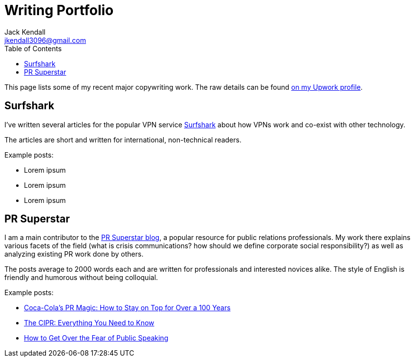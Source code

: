 = Writing Portfolio
Jack Kendall <jkendall3096@gmail.com>
:toc:
:homepage: https://example.org

[.lead]
This page lists some of my recent major copywriting work. The raw details can be found https://www.upwork.com/freelancers/~01edd15a574b27fc7b[on my Upwork profile].

== Surfshark
I've written several articles for the popular VPN service https://surfshark.com/[Surfshark] about how VPNs work and co-exist with other technology.

The articles are short and written for international, non-technical readers.

Example posts:

* Lorem ipsum
* Lorem ipsum
* Lorem ipsum

== PR Superstar
I am a main contributor to the https://prsuperstar.co.uk/blog/[PR Superstar blog], a popular resource for public relations professionals. My work there explains various facets of the field (what is crisis communications?  how should we define corporate social responsibility?) as well as analyzing existing PR work done by others.

The posts average to 2000 words each and are written for professionals and interested novices alike. The style of English is friendly and humorous without being colloquial.

Example posts:

* https://prsuperstar.co.uk/coca-cola-pr/[Coca-Cola's PR Magic: How to Stay on Top for Over a 100 Years]
* https://prsuperstar.co.uk/cipr/[The CIPR: Everything You Need to Know]
* https://prsuperstar.co.uk/fear-of-public-speaking/[How to Get Over the Fear of Public Speaking]

